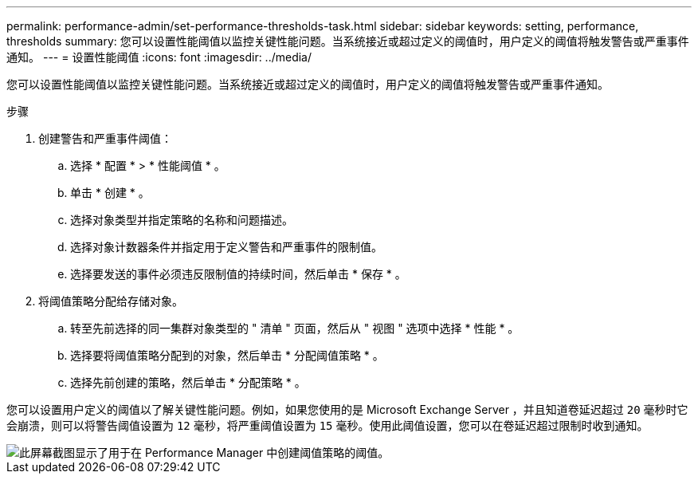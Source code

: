 ---
permalink: performance-admin/set-performance-thresholds-task.html 
sidebar: sidebar 
keywords: setting, performance, thresholds 
summary: 您可以设置性能阈值以监控关键性能问题。当系统接近或超过定义的阈值时，用户定义的阈值将触发警告或严重事件通知。 
---
= 设置性能阈值
:icons: font
:imagesdir: ../media/


[role="lead"]
您可以设置性能阈值以监控关键性能问题。当系统接近或超过定义的阈值时，用户定义的阈值将触发警告或严重事件通知。

.步骤
. 创建警告和严重事件阈值：
+
.. 选择 * 配置 * > * 性能阈值 * 。
.. 单击 * 创建 * 。
.. 选择对象类型并指定策略的名称和问题描述。
.. 选择对象计数器条件并指定用于定义警告和严重事件的限制值。
.. 选择要发送的事件必须违反限制值的持续时间，然后单击 * 保存 * 。


. 将阈值策略分配给存储对象。
+
.. 转至先前选择的同一集群对象类型的 " 清单 " 页面，然后从 " 视图 " 选项中选择 * 性能 * 。
.. 选择要将阈值策略分配到的对象，然后单击 * 分配阈值策略 * 。
.. 选择先前创建的策略，然后单击 * 分配策略 * 。




您可以设置用户定义的阈值以了解关键性能问题。例如，如果您使用的是 Microsoft Exchange Server ，并且知道卷延迟超过 `20` 毫秒时它会崩溃，则可以将警告阈值设置为 `12` 毫秒，将严重阈值设置为 `15` 毫秒。使用此阈值设置，您可以在卷延迟超过限制时收到通知。

image::../media/opm-threshold-creation-example-perf-admin.gif[此屏幕截图显示了用于在 Performance Manager 中创建阈值策略的阈值。]
